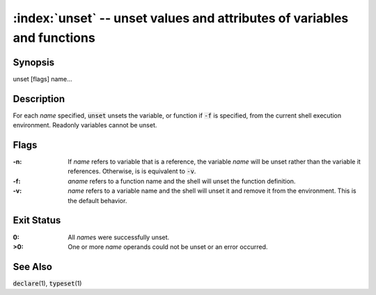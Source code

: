 .. default-role:: code

:index:`unset` -- unset values and attributes of variables and functions
========================================================================

Synopsis
--------
| unset [flags] name...

Description
-----------
For each *name* specified, `unset` unsets the variable, or function
if `-f` is specified, from the current shell execution environment.
Readonly variables cannot be unset.

Flags
-----
:-n: If *name* refers to variable that is a reference, the variable *name*
   will be unset rather than the variable it references.  Otherwise, is is
   equivalent to `-v`.

:-f: *aname* refers to a function name and the shell will unset the
   function definition.

:-v: *name* refers to a variable name and the shell will unset it and
   remove it from the environment.  This is the default behavior.

Exit Status
-----------
:0: All *name*\s were successfully unset.

:>0: One or more *name* operands could not be unset or an error occurred.

See Also
--------
`declare`\(1), `typeset`\(1)
